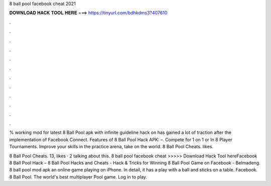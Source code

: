 8 ball pool facebook cheat 2021



𝐃𝐎𝐖𝐍𝐋𝐎𝐀𝐃 𝐇𝐀𝐂𝐊 𝐓𝐎𝐎𝐋 𝐇𝐄𝐑𝐄 ===> https://tinyurl.com/bdhkdms3?407610



.



.



.



.



.



.



.



.



.



.



.



.

% working mod for latest 8 Ball Pool apk with infinite guideline hack on has gained a lot of traction after the implementation of Facebook Connect. Features of 8 Ball Pool Hack APK: –. Compete for 1 on 1 or In 8 Player Tournaments. Improve your skills in the practice arena, take on the world. 8 Ball Pool Cheats. likes. 

8 Ball Pool Cheats. 13, likes · 2 talking about this.  8 ball pool facebook cheat >>>>> Download Hack Tool hereFacebook 8 Ball Pool Hack – 8 Ball Pool Hacks and Cheats - Hack & Tricks for Winning 8 Ball Pool Game on Facebook - Belmadeng. 8 ball pool mod apk an online game playing on iPhone. In detail, it has a play with a ball and sticks on a table. Facebook. 8 Ball Pool. The world's best multiplayer Pool game. Log in to play.
